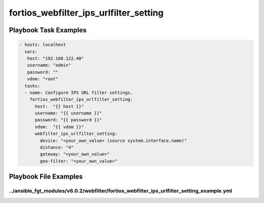 =======================================
fortios_webfilter_ips_urlfilter_setting
=======================================


Playbook Task Examples
----------------------

.. code-block:: yaml

    - hosts: localhost
      vars:
       host: "192.168.122.40"
       username: "admin"
       password: ""
       vdom: "root"
      tasks:
      - name: Configure IPS URL filter settings.
        fortios_webfilter_ips_urlfilter_setting:
          host:  "{{ host }}"
          username: "{{ username }}"
          password: "{{ password }}"
          vdom:  "{{ vdom }}"
          webfilter_ips_urlfilter_setting:
            device: "<your_own_value> (source system.interface.name)"
            distance: "4"
            gateway: "<your_own_value>"
            geo-filter: "<your_own_value>"



Playbook File Examples
----------------------


../ansible_fgt_modules/v6.0.2/webfilter/fortios_webfilter_ips_urlfilter_setting_example.yml
+++++++++++++++++++++++++++++++++++++++++++++++++++++++++++++++++++++++++++++++++++++++++++

.. code-block:: yaml
            - hosts: localhost
      vars:
       host: "192.168.122.40"
       username: "admin"
       password: ""
       vdom: "root"
      tasks:
      - name: Configure IPS URL filter settings.
        fortios_webfilter_ips_urlfilter_setting:
          host:  "{{ host }}"
          username: "{{ username }}"
          password: "{{ password }}"
          vdom:  "{{ vdom }}"
          webfilter_ips_urlfilter_setting:
            device: "<your_own_value> (source system.interface.name)"
            distance: "4"
            gateway: "<your_own_value>"
            geo-filter: "<your_own_value>"




